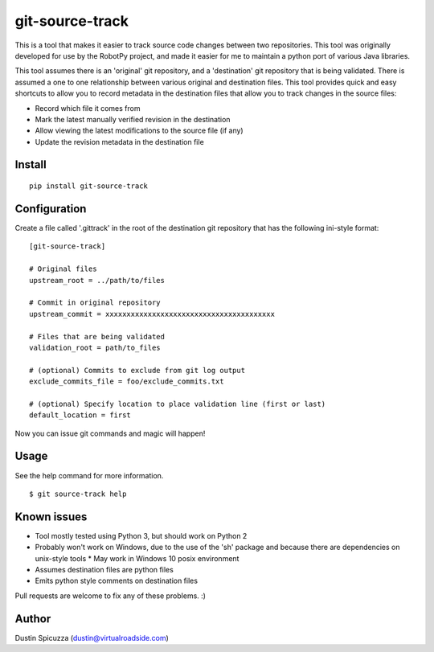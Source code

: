 git-source-track
================

This is a tool that makes it easier to track source code changes between two
repositories. This tool was originally developed for use by the RobotPy project,
and made it easier for me to maintain a python port of various Java libraries.

This tool assumes there is an 'original' git repository, and a 'destination' git
repository that is being validated. There is assumed a one to one relationship
between various original and destination files. This tool provides quick and
easy shortcuts to allow you to record metadata in the destination files that
allow you to track changes in the source files:

* Record which file it comes from
* Mark the latest manually verified revision in the destination
* Allow viewing the latest modifications to the source file (if any)
* Update the revision metadata in the destination file

Install
-------

::

    pip install git-source-track

Configuration
-------------

Create a file called '.gittrack' in the root of the destination git repository
that has the following ini-style format::
    
    [git-source-track]
            
    # Original files
    upstream_root = ../path/to/files
    
    # Commit in original repository
    upstream_commit = xxxxxxxxxxxxxxxxxxxxxxxxxxxxxxxxxxxxxxxx
    
    # Files that are being validated 
    validation_root = path/to_files
    
    # (optional) Commits to exclude from git log output
    exclude_commits_file = foo/exclude_commits.txt

    # (optional) Specify location to place validation line (first or last)
    default_location = first

Now you can issue git commands and magic will happen!

Usage
-----

See the help command for more information.

::
    
    $ git source-track help

Known issues
------------

* Tool mostly tested using Python 3, but should work on Python 2
* Probably won't work on Windows, due to the use of the 'sh' package and because
  there are dependencies on unix-style tools
  * May work in Windows 10 posix environment
* Assumes destination files are python files
* Emits python style comments on destination files

Pull requests are welcome to fix any of these problems. :)

Author
------

Dustin Spicuzza (dustin@virtualroadside.com)

